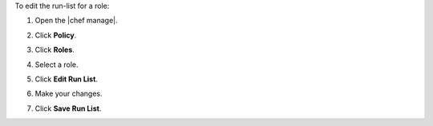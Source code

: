 .. The contents of this file may be included in multiple topics (using the includes directive).
.. The contents of this file should be modified in a way that preserves its ability to appear in multiple topics.


To edit the run-list for a role:

#. Open the |chef manage|.
#. Click **Policy**.
#. Click **Roles**.
#. Select a role.
#. Click **Edit Run List**.

   .. image:: ../../images/step_manage_webui_policy_role_edit_run_list.png

#. Make your changes.
#. Click **Save Run List**.
